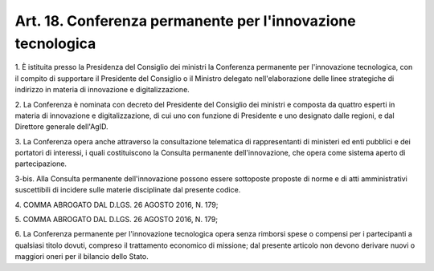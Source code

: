 
.. _art18:

Art. 18. Conferenza permanente per l'innovazione tecnologica
^^^^^^^^^^^^^^^^^^^^^^^^^^^^^^^^^^^^^^^^^^^^^^^^^^^^^^^^^^^^



1\. È istituita presso la Presidenza del Consiglio dei ministri
la Conferenza permanente per l'innovazione tecnologica, con il
compito di supportare il Presidente del Consiglio o il Ministro
delegato nell'elaborazione delle linee strategiche di indirizzo in
materia di innovazione e digitalizzazione.

2\. La Conferenza è nominata con decreto del Presidente del
Consiglio dei ministri e composta da quattro esperti in materia di
innovazione e digitalizzazione, di cui uno con funzione di Presidente
e uno designato dalle regioni, e dal Direttore generale dell'AgID.

3\. La Conferenza opera anche attraverso la consultazione telematica
di rappresentanti di ministeri ed enti pubblici e dei portatori di
interessi, i quali costituiscono la Consulta permanente
dell'innovazione, che opera come sistema aperto di partecipazione.

3-bis\. Alla Consulta permanente dell'innovazione possono essere
sottoposte proposte di norme e di atti amministrativi suscettibili di
incidere sulle materie disciplinate dal presente codice.

4\. COMMA ABROGATO DAL D.LGS. 26 AGOSTO 2016, N. 179;

5\. COMMA ABROGATO DAL D.LGS. 26 AGOSTO 2016, N. 179;

6\. La Conferenza permanente per l'innovazione tecnologica opera
senza rimborsi spese o compensi per i partecipanti a qualsiasi titolo
dovuti, compreso il trattamento economico di missione; dal presente
articolo non devono derivare nuovi o maggiori oneri per il bilancio
dello Stato.

